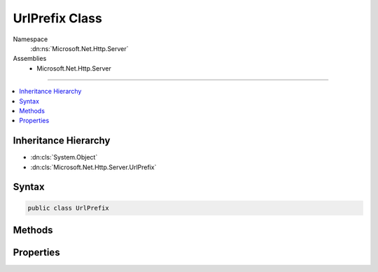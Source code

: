 

UrlPrefix Class
===============





Namespace
    :dn:ns:`Microsoft.Net.Http.Server`
Assemblies
    * Microsoft.Net.Http.Server

----

.. contents::
   :local:



Inheritance Hierarchy
---------------------


* :dn:cls:`System.Object`
* :dn:cls:`Microsoft.Net.Http.Server.UrlPrefix`








Syntax
------

.. code-block:: csharp

    public class UrlPrefix








.. dn:class:: Microsoft.Net.Http.Server.UrlPrefix
    :hidden:

.. dn:class:: Microsoft.Net.Http.Server.UrlPrefix

Methods
-------

.. dn:class:: Microsoft.Net.Http.Server.UrlPrefix
    :noindex:
    :hidden:

    
    .. dn:method:: Microsoft.Net.Http.Server.UrlPrefix.Create(System.String)
    
        
    
        
        :type prefix: System.String
        :rtype: Microsoft.Net.Http.Server.UrlPrefix
    
        
        .. code-block:: csharp
    
            public static UrlPrefix Create(string prefix)
    
    .. dn:method:: Microsoft.Net.Http.Server.UrlPrefix.Create(System.String, System.String, System.Nullable<System.Int32>, System.String)
    
        
    
        
        http://msdn.microsoft.com/en-us/library/windows/desktop/aa364698(v=vs.85).aspx
    
        
    
        
        :param scheme: http or https. Will be normalized to lower case.
        
        :type scheme: System.String
    
        
        :param host: +, \*, IPv4, [IPv6], or a dns name. Http.Sys does not permit punycode (xn--), use Unicode instead.
        
        :type host: System.String
    
        
        :param portValue: If empty, the default port for the given scheme will be used (80 or 443).
        
        :type portValue: System.Nullable<System.Nullable`1>{System.Int32<System.Int32>}
    
        
        :param path: Should start and end with a '/', though a missing trailing slash will be added. This value must be un-escaped.
        
        :type path: System.String
        :rtype: Microsoft.Net.Http.Server.UrlPrefix
    
        
        .. code-block:: csharp
    
            public static UrlPrefix Create(string scheme, string host, int ? portValue, string path)
    
    .. dn:method:: Microsoft.Net.Http.Server.UrlPrefix.Create(System.String, System.String, System.String, System.String)
    
        
    
        
        http://msdn.microsoft.com/en-us/library/windows/desktop/aa364698(v=vs.85).aspx
    
        
    
        
        :param scheme: http or https. Will be normalized to lower case.
        
        :type scheme: System.String
    
        
        :param host: +, \*, IPv4, [IPv6], or a dns name. Http.Sys does not permit punycode (xn--), use Unicode instead.
        
        :type host: System.String
    
        
        :param port: If empty, the default port for the given scheme will be used (80 or 443).
        
        :type port: System.String
    
        
        :param path: Should start and end with a '/', though a missing trailing slash will be added. This value must be un-escaped.
        
        :type path: System.String
        :rtype: Microsoft.Net.Http.Server.UrlPrefix
    
        
        .. code-block:: csharp
    
            public static UrlPrefix Create(string scheme, string host, string port, string path)
    
    .. dn:method:: Microsoft.Net.Http.Server.UrlPrefix.Equals(System.Object)
    
        
    
        
        :type obj: System.Object
        :rtype: System.Boolean
    
        
        .. code-block:: csharp
    
            public override bool Equals(object obj)
    
    .. dn:method:: Microsoft.Net.Http.Server.UrlPrefix.GetHashCode()
    
        
        :rtype: System.Int32
    
        
        .. code-block:: csharp
    
            public override int GetHashCode()
    
    .. dn:method:: Microsoft.Net.Http.Server.UrlPrefix.ToString()
    
        
        :rtype: System.String
    
        
        .. code-block:: csharp
    
            public override string ToString()
    

Properties
----------

.. dn:class:: Microsoft.Net.Http.Server.UrlPrefix
    :noindex:
    :hidden:

    
    .. dn:property:: Microsoft.Net.Http.Server.UrlPrefix.Host
    
        
        :rtype: System.String
    
        
        .. code-block:: csharp
    
            public string Host { get; }
    
    .. dn:property:: Microsoft.Net.Http.Server.UrlPrefix.IsHttps
    
        
        :rtype: System.Boolean
    
        
        .. code-block:: csharp
    
            public bool IsHttps { get; }
    
    .. dn:property:: Microsoft.Net.Http.Server.UrlPrefix.Path
    
        
        :rtype: System.String
    
        
        .. code-block:: csharp
    
            public string Path { get; }
    
    .. dn:property:: Microsoft.Net.Http.Server.UrlPrefix.Port
    
        
        :rtype: System.String
    
        
        .. code-block:: csharp
    
            public string Port { get; }
    
    .. dn:property:: Microsoft.Net.Http.Server.UrlPrefix.PortValue
    
        
        :rtype: System.Int32
    
        
        .. code-block:: csharp
    
            public int PortValue { get; }
    
    .. dn:property:: Microsoft.Net.Http.Server.UrlPrefix.Scheme
    
        
        :rtype: System.String
    
        
        .. code-block:: csharp
    
            public string Scheme { get; }
    
    .. dn:property:: Microsoft.Net.Http.Server.UrlPrefix.Whole
    
        
        :rtype: System.String
    
        
        .. code-block:: csharp
    
            public string Whole { get; }
    

